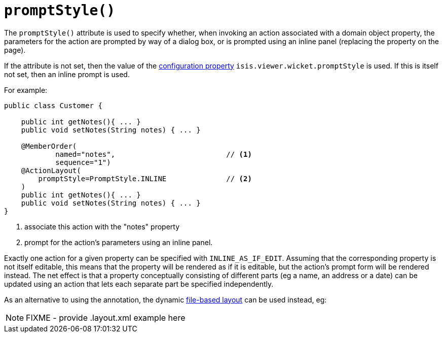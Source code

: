 [[_rgant-ActionLayout_promptStyle]]
= `promptStyle()`
:Notice: Licensed to the Apache Software Foundation (ASF) under one or more contributor license agreements. See the NOTICE file distributed with this work for additional information regarding copyright ownership. The ASF licenses this file to you under the Apache License, Version 2.0 (the "License"); you may not use this file except in compliance with the License. You may obtain a copy of the License at. http://www.apache.org/licenses/LICENSE-2.0 . Unless required by applicable law or agreed to in writing, software distributed under the License is distributed on an "AS IS" BASIS, WITHOUT WARRANTIES OR  CONDITIONS OF ANY KIND, either express or implied. See the License for the specific language governing permissions and limitations under the License.
:_basedir: ../../
:_imagesdir: images/


The `promptStyle()` attribute is used to specify whether, when invoking an action associated with a domain object property, the parameters for the action are prompted by way of a dialog box, or is prompted using an inline panel (replacing the property on the page).

If the attribute is not set, then the value of the xref:../ugvw/ugvw.adoc#_ugvw_configuration-properties[configuration property] `isis.viewer.wicket.promptStyle` is used.
If this is itself not set, then an inline prompt is used.

For example:

[source,java]
----
public class Customer {

    public int getNotes(){ ... }
    public void setNotes(String notes) { ... }

    @MemberOrder(
            named="notes",                          // <1>
            sequence="1")
    @ActionLayout(
        promptStyle=PromptStyle.INLINE              // <2>
    )
    public int getNotes(){ ... }
    public void setNotes(String notes) { ... }
}
----
<1> associate this action with the "notes" property
<2> prompt for the action's parameters using an inline panel.

Exactly one action for a given property can be specified with `INLINE_AS_IF_EDIT`.
Assuming that the corresponding property is not itself editable, this means that the property will be rendered as if it is editable, but the action's prompt form will be rendered instead.
The net effect is that a property conceptually consisting of different parts (eg a name, an address or a date) can be updated using an action that lets each separate part be specified independently.


As an alternative to using the annotation, the dynamic xref:../ugvw/ugvw.adoc#_ugvw_layout_file-based[file-based layout] can be used instead, eg:

NOTE: FIXME - provide .layout.xml example here
